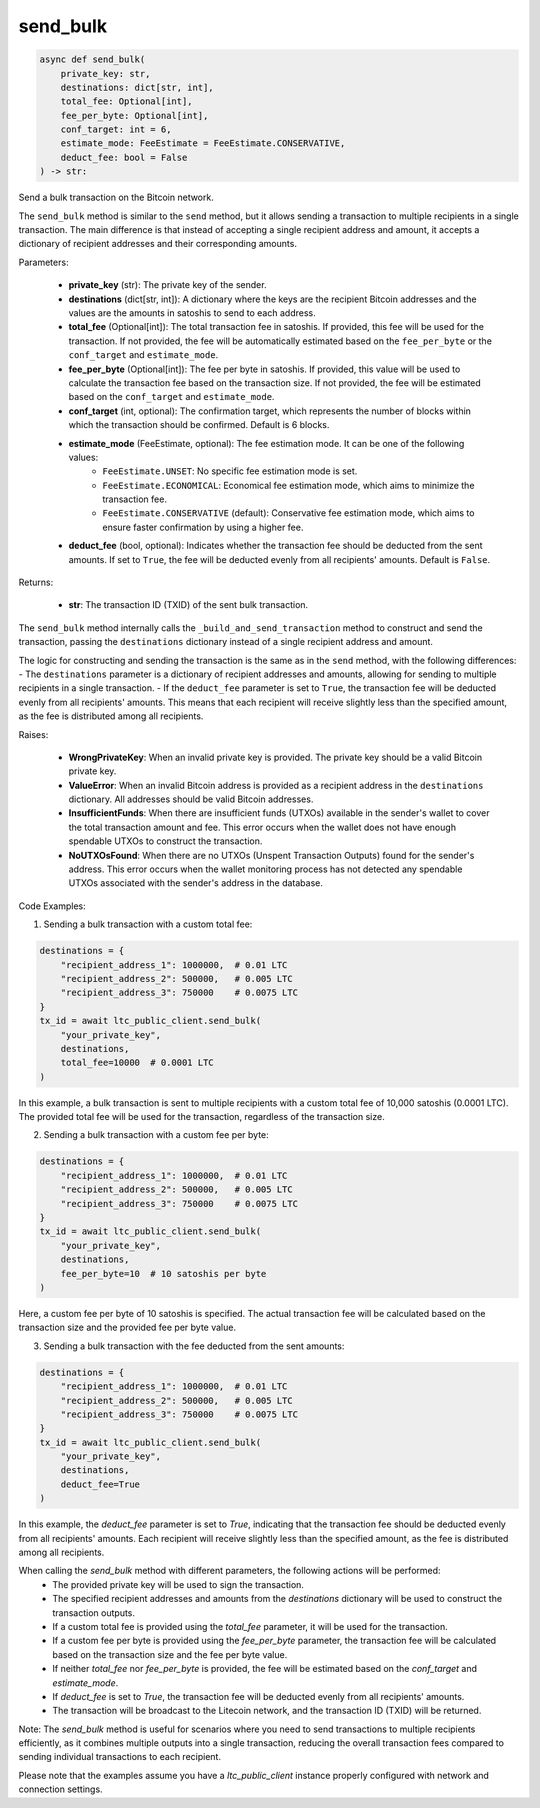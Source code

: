 send_bulk
=========

.. code-block:: python

    async def send_bulk(
        private_key: str,
        destinations: dict[str, int],
        total_fee: Optional[int],
        fee_per_byte: Optional[int],
        conf_target: int = 6,
        estimate_mode: FeeEstimate = FeeEstimate.CONSERVATIVE,
        deduct_fee: bool = False
    ) -> str:

Send a bulk transaction on the Bitcoin network.

The ``send_bulk`` method is similar to the ``send`` method, but it allows sending a transaction to multiple recipients in a single transaction. The main difference is that instead of accepting a single recipient address and amount, it accepts a dictionary of recipient addresses and their corresponding amounts.

Parameters:

    - **private_key** (str): The private key of the sender.
    - **destinations** (dict[str, int]): A dictionary where the keys are the recipient Bitcoin addresses and the values are the amounts in satoshis to send to each address.
    - **total_fee** (Optional[int]): The total transaction fee in satoshis. If provided, this fee will be used for the transaction. If not provided, the fee will be automatically estimated based on the ``fee_per_byte`` or the ``conf_target`` and ``estimate_mode``.
    - **fee_per_byte** (Optional[int]): The fee per byte in satoshis. If provided, this value will be used to calculate the transaction fee based on the transaction size. If not provided, the fee will be estimated based on the ``conf_target`` and ``estimate_mode``.
    - **conf_target** (int, optional): The confirmation target, which represents the number of blocks within which the transaction should be confirmed. Default is 6 blocks.
    - **estimate_mode** (FeeEstimate, optional): The fee estimation mode. It can be one of the following values:
        - ``FeeEstimate.UNSET``: No specific fee estimation mode is set.
        - ``FeeEstimate.ECONOMICAL``: Economical fee estimation mode, which aims to minimize the transaction fee.
        - ``FeeEstimate.CONSERVATIVE`` (default): Conservative fee estimation mode, which aims to ensure faster confirmation by using a higher fee.
    - **deduct_fee** (bool, optional): Indicates whether the transaction fee should be deducted from the sent amounts. If set to ``True``, the fee will be deducted evenly from all recipients' amounts. Default is ``False``.

Returns:

    - **str**: The transaction ID (TXID) of the sent bulk transaction.

The ``send_bulk`` method internally calls the ``_build_and_send_transaction`` method to construct and send the transaction, passing the ``destinations`` dictionary instead of a single recipient address and amount.

The logic for constructing and sending the transaction is the same as in the ``send`` method, with the following differences:
- The ``destinations`` parameter is a dictionary of recipient addresses and amounts, allowing for sending to multiple recipients in a single transaction.
- If the ``deduct_fee`` parameter is set to ``True``, the transaction fee will be deducted evenly from all recipients' amounts. This means that each recipient will receive slightly less than the specified amount, as the fee is distributed among all recipients.

Raises:

    - **WrongPrivateKey**: When an invalid private key is provided. The private key should be a valid Bitcoin private key.
    - **ValueError**: When an invalid Bitcoin address is provided as a recipient address in the ``destinations`` dictionary. All addresses should be valid Bitcoin addresses.
    - **InsufficientFunds**: When there are insufficient funds (UTXOs) available in the sender's wallet to cover the total transaction amount and fee. This error occurs when the wallet does not have enough spendable UTXOs to construct the transaction.
    - **NoUTXOsFound**: When there are no UTXOs (Unspent Transaction Outputs) found for the sender's address. This error occurs when the wallet monitoring process has not detected any spendable UTXOs associated with the sender's address in the database.

Code Examples:

1. Sending a bulk transaction with a custom total fee:

.. code-block:: python

    destinations = {
        "recipient_address_1": 1000000,  # 0.01 LTC
        "recipient_address_2": 500000,   # 0.005 LTC
        "recipient_address_3": 750000    # 0.0075 LTC
    }
    tx_id = await ltc_public_client.send_bulk(
        "your_private_key",
        destinations,
        total_fee=10000  # 0.0001 LTC
    )

In this example, a bulk transaction is sent to multiple recipients with a custom total fee of 10,000 satoshis (0.0001 LTC). The provided total fee will be used for the transaction, regardless of the transaction size.

2. Sending a bulk transaction with a custom fee per byte:

.. code-block:: python

    destinations = {
        "recipient_address_1": 1000000,  # 0.01 LTC
        "recipient_address_2": 500000,   # 0.005 LTC
        "recipient_address_3": 750000    # 0.0075 LTC
    }
    tx_id = await ltc_public_client.send_bulk(
        "your_private_key",
        destinations,
        fee_per_byte=10  # 10 satoshis per byte
    )

Here, a custom fee per byte of 10 satoshis is specified. The actual transaction fee will be calculated based on the transaction size and the provided fee per byte value.

3. Sending a bulk transaction with the fee deducted from the sent amounts:

.. code-block:: python

    destinations = {
        "recipient_address_1": 1000000,  # 0.01 LTC
        "recipient_address_2": 500000,   # 0.005 LTC
        "recipient_address_3": 750000    # 0.0075 LTC
    }
    tx_id = await ltc_public_client.send_bulk(
        "your_private_key",
        destinations,
        deduct_fee=True
    )

In this example, the `deduct_fee` parameter is set to `True`, indicating that the transaction fee should be deducted evenly from all recipients' amounts. Each recipient will receive slightly less than the specified amount, as the fee is distributed among all recipients.

When calling the `send_bulk` method with different parameters, the following actions will be performed:
    - The provided private key will be used to sign the transaction.
    - The specified recipient addresses and amounts from the `destinations` dictionary will be used to construct the transaction outputs.
    - If a custom total fee is provided using the `total_fee` parameter, it will be used for the transaction.
    - If a custom fee per byte is provided using the `fee_per_byte` parameter, the transaction fee will be calculated based on the transaction size and the fee per byte value.
    - If neither `total_fee` nor `fee_per_byte` is provided, the fee will be estimated based on the `conf_target` and `estimate_mode`.
    - If `deduct_fee` is set to `True`, the transaction fee will be deducted evenly from all recipients' amounts.
    - The transaction will be broadcast to the Litecoin network, and the transaction ID (TXID) will be returned.

Note: The `send_bulk` method is useful for scenarios where you need to send transactions to multiple recipients efficiently, as it combines multiple outputs into a single transaction, reducing the overall transaction fees compared to sending individual transactions to each recipient.

Please note that the examples assume you have a `ltc_public_client` instance properly configured with network and connection settings.